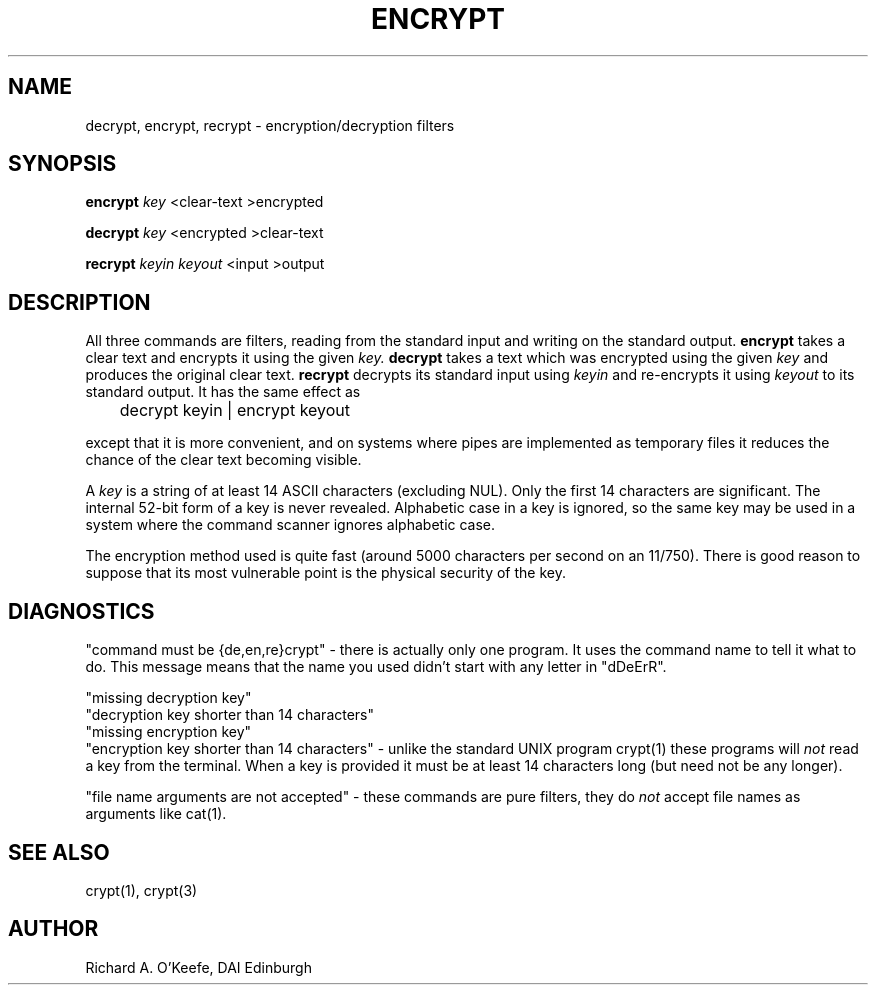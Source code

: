 .TH ENCRYPT 1 local
.SH NAME
decrypt, encrypt, recrypt \- encryption/decryption filters
.SH SYNOPSIS
.B encrypt
.I key
<clear\-text
>encrypted
.PP
.B decrypt
.I key
<encrypted
>clear\-text
.PP
.B recrypt
.I keyin
.I keyout
<input
>output
.SH DESCRIPTION
All three commands are filters, reading from the standard input and
writing on the standard output.
.B encrypt
takes a clear text and encrypts it using the given
.I key.
.B decrypt
takes a text which was encrypted using the given
.I key
and produces the original clear text.
.B recrypt
decrypts its standard input using
.I keyin
and re-encrypts it using
.I keyout
to its standard output.  It has the same effect as
.PP
	decrypt keyin | encrypt keyout
.PP
except that it is more convenient, and on systems where pipes are
implemented as temporary files it reduces the chance of the clear text
becoming visible.
.PP
A
.I key
is a string of at least 14 ASCII characters (excluding NUL).  Only the
first 14 characters are significant.  The internal 52-bit form of a key
is never revealed.  Alphabetic case in a key is ignored, so the same key
may be used in a system where the command scanner ignores alphabetic case.
.PP
The encryption method used is quite fast (around 5000 characters per
second on an 11/750).  There is good reason to suppose that
its most vulnerable point is the physical security of the key.
.SH DIAGNOSTICS
"command must be {de,en,re}crypt" \- there is actually only one program.
It uses the command name to tell it what to do.  This message means that
the name you used didn't start with any letter in "dDeErR".
.PP
"missing decryption key"
.br
"decryption key shorter than 14 characters"
.br
"missing encryption key"
.br
"encryption key shorter than 14 characters" \- unlike the standard UNIX
program crypt(1) these programs will
.I not
read a key from the terminal.  When a key is provided it must be at
least 14 characters long (but need not be any longer).
.PP
"file name arguments are not accepted" \- these commands are pure
filters, they do
.I not
accept file names as arguments like cat(1).
.SH "SEE ALSO
crypt(1), crypt(3)
.SH AUTHOR
Richard A. O'Keefe, DAI Edinburgh
